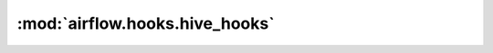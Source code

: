 :mod:`airflow.hooks.hive_hooks`
===============================

.. py:module:: airflow.hooks.hive_hooks

.. autoapi-nested-parse::

   This module is deprecated. Please use `airflow.providers.apache.hive.hooks.hive`.



